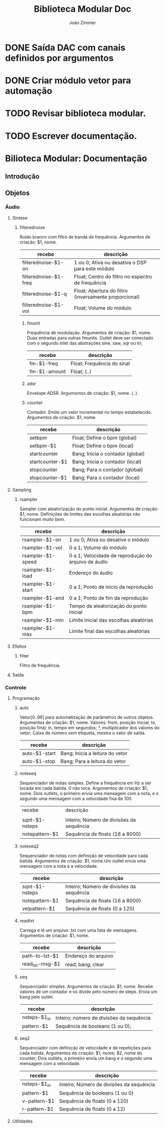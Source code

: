 #+TITLE: Biblioteca Modular Doc
#+AUTHOR: João Zimmer

* DONE Saída DAC com canais definidos por argumentos
  CLOSED: [2018-06-25 Seg 19:16]
* DONE Criar módulo vetor para automação
  CLOSED: [2018-06-25 Seg 22:58]
* TODO Revisar biblioteca modular.
* TODO Escrever documentação.





* Bilioteca Modular: Documentação
** Introdução
** Objetos
*** Áudio
****** Síntese
******* filterednoise 
       	Ruído branco com filtro de banda de frequência. Argumentos de criação: $1, nome.

       	| recebe                | descrição                                             |
       	|-----------------------+-------------------------------------------------------|
       	| filterednoise-$1-on   | 1 ou 0; Ativa ou desativa o DSP para este módulo      |
       	| filterednoise-$1-freq | Float; Centro do filtro no espectro de frequência     |
       	| filterednoise-$1-q    | Float; Abertura do filtro (inversamente proporcional) |
       	| filterednoise-$1-vol  | Float; Volume do módulo                               |
       	|-----------------------+-------------------------------------------------------|

********* fmunit
	  Frequência de modulação. Argumentos de criação: $1, nome. Duas entradas para outras fmunits.
	  Outlet deve ser conectado com o segundo inlet das abstrações sine, saw, sqr ou tri; 

          | recebe       | descrição                  |
          |--------------+----------------------------|
          | fm-$1-freq   | Float; Frequência do sinal |
          | fm-$1-amount | Float; (..)                |
          |--------------+----------------------------|

********* adsr
	  Envelope ADSR. Argumentos de criação: $1, nome. (..)

********* counter
	  Contador. Emite um valor incremental no tempo estabelecido. Argumentos de criação: $1, nome. 

          | recebe          | descrição                        |
          |-----------------+----------------------------------|
          | setbpm          | Float; Define o bpm (global)     |
          | setbpm-$1       | Float; Define o bpm (local)      |
          | startcounter    | Bang; Inicia o contador (global) |
          | startcounter-$1 | Bang; Inicia o contador (local)  |
          | stopcounter     | Bang; Para o contador (global)   |
          | stopcounter-$1  | Bang; Para o contador (local)    |
          |-----------------+----------------------------------|
	  
****** Sampling
********* rsampler 
	  Sampler com aleatorização do ponto inicial. Argumentos de criação: $1, nome. Definições de
	  limites das escolhas aleatórias não funcionam muito bem. 

	  | recebe            | descrição                                           |
	  |-------------------+-----------------------------------------------------|
	  | rsampler-$1-on    | 1 ou 0; Ativa ou desative o módulo                  |
	  | rsampler-$1-vol   | 0 a 1; Volume do módulo                             |
	  | rsampler-$1-speed | 0 a 1; Velocidade de reprodução do arquivo de áudio |
	  | rsampler-$1-load  | Endereço do áudio                                   |
	  | rsampler-$1-start | 0 a 1; Ponto de início da reprodução                |
	  | rsampler-$1-end   | 0 a 1; Ponto de fim da reprodução                   |
	  | rsampler-$1-bpm   | Tempo da aleatorização do ponto inicial             |
	  | rsampler-$1-min   | Limite inicial das escolhas aleatórias              |
	  | rsampler-$1-max   | Limite final das escolhas aleatórias                |
	  |-------------------+-----------------------------------------------------|
 
****** Efeitos
********* filter
Filtro de frequência. 
****** Saída
*** Controle
****** Programação
********* auto
	  Vetor[0..99] para automatização de parâmetros de outros objetos. Argumentos de criação: $1,
	  nome. Valores: from, posição inicial; to, posição final; in, tempo em segundos; *,
	  multiplicador dos valores do vetor; Caixa de número sem etiqueta, mostra o valor de saída. 

          | recebe        | descrição                       |
          |---------------+---------------------------------|
          | auto-$1-start | Bang; Inicia a leitura do vetor |
          | auto-$1-stop  | Bang; Para a leitura do vetor   |
          |---------------+---------------------------------|
	
********* noteseq
	  Sequenciador de notas simples. Define a frequência em Hz a ser tocada em cada batida. 0 não
	  toca. Argumentos de criação: $1, nome. Dois outlets, o primeiro envia uma mensagem com a
	  nota, e o segundo uma mensagem com a velocidade fixa de 100.

          | recebe         | descrição                                |
          |                |                                          |
          |----------------+------------------------------------------|
          | sqnt-$1-nsteps | Inteiro; Número de divisões da sequência |
          | notepattern-$1 | Sequência de floats (16 a 8000)          |
          |----------------+------------------------------------------|

********* noteseq2
	  Sequenciador de notas com definição de velocidade para cada batida. Argumentos de criação: 
	  $1, nome.Um outlet envia uma mensagem com a nota e a velocidade.

          | recebe         | descrição                                |
          |----------------+------------------------------------------|
          | sqnt-$1-nsteps | Inteiro; Número de divisões da sequência |
          | notepattern-$1 | Sequência de floats (16 a 8000)          |
          | velpattern-$1  | Sequência de floats (0 a 120)            |
          |----------------+------------------------------------------|
	  
********* readtxt
	  Carrega e lê um arquivo .txt com uma lista de mensagens. Argumentos de criação: $1, nome.
	  
	  | recebe          | descrição           |
	  |-----------------+---------------------|
	  | path-to-txt-$1  | Endereço do arquivo |
	  | read_txt-msg-$1 | read; bang; clear   |
	  |-----------------+---------------------|
  
********* seq
	  Sequenciador simples. Argumentos de criação: $1, nome. Recebe valores de um contador e os
	  divide pelo número de steps. Envia um bang pelo outlet.

          | recebe       | descrição                                |
          |--------------+------------------------------------------|
          | nsteps-$1_in | Inteiro; número de divisões da sequência |
          | pattern-$1   | Sequência de booleans (1 ou 0);          |
          |--------------+------------------------------------------|

********* seq2
	  Sequenciador com definição de velocidade e de repetições para cada batida. Argumentos de
	  criação: $1, nome; $2, nome do counter; Dois outlets, o primeiro envia um bang e o segundo
	  uma mensagem com a velocidade.
 
          | recebe       | descrição                                |
          |--------------+------------------------------------------|
          | nsteps-$1_in | Inteiro; Número de divisões da sequência |
          | pattern-$1   | Sequência de booleans (1 ou 0)           |
          | v-pattern-$1 | Sequência de floats (0 a 120)            |
          | r-pattern-$1 | Sequência de floats (0 a 12)             |
          |--------------+------------------------------------------|

****** Utilidades
